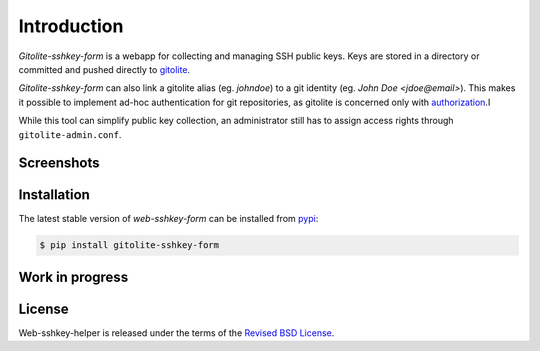 Introduction
============

*Gitolite-sshkey-form* is a webapp for collecting and managing SSH
public keys. Keys are stored in a directory or committed and pushed
directly to gitolite_.

*Gitolite-sshkey-form* can also link a gitolite alias (eg. *johndoe*)
to a git identity (eg. *John Doe <jdoe@email>*). This makes it
possible to implement ad-hoc authentication for git repositories, as
gitolite is concerned only with authorization_.I

While this tool can simplify public key collection, an administrator
still has to assign access rights through ``gitolite-admin.conf``.


Screenshots
-----------

.. thumbnail::  screenshots/empty.png
   :width: 30%
   :group: screenshots
   :alt:   Without keys

.. thumbnail::  screenshots/with-keys.png
   :width: 30%
   :group: screenshots
   :alt:   With keys


Installation
------------

The latest stable version of *web-sshkey-form* can be installed from
pypi_:

.. code-block:: bash

    $ pip install gitolite-sshkey-form

Work in progress
----------------

License
-------

Web-sshkey-helper is released under the terms of the `Revised BSD License`_.

.. _pypi:                  http://pypi.python.org/pypi/web-sshkey-helper
.. _github:                https://github.com/gvalkov/web-sshkey-helper
.. _gitolite:              https://github.com/sitaramc/gitolite
.. _authorization:         http://gitolite.com/gitolite/concepts.html#auth
.. _legacy:                https://github.com/gvalkov/gitolite-sshkey-form/tree/legacy
.. _`Revised BSD License`: https://raw.github.com/gvalkov/tailon/master/LICENSE

